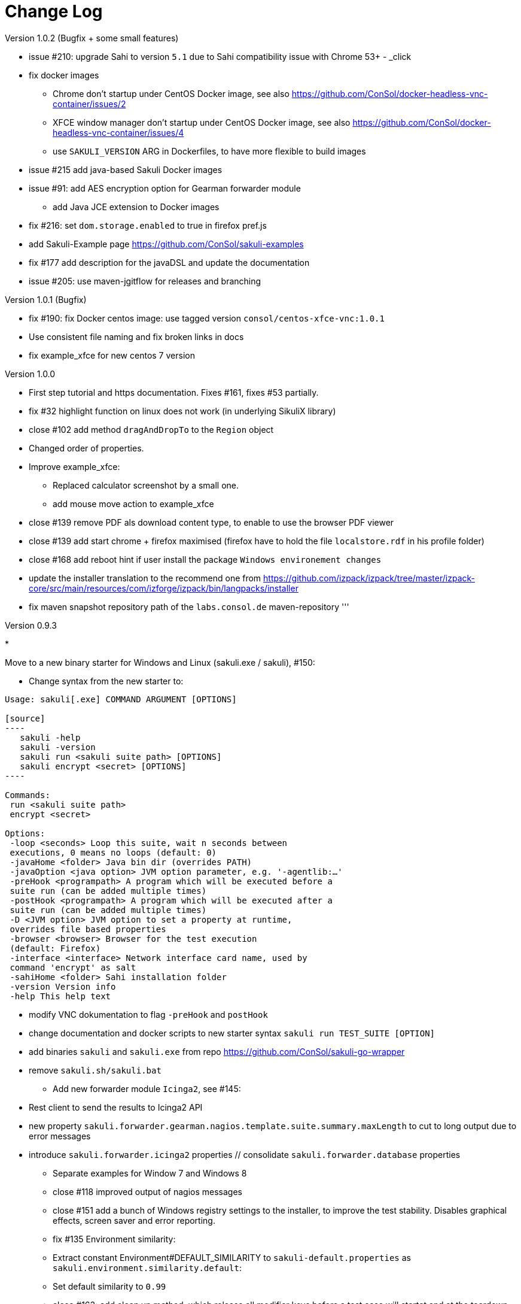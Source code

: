 
[[changelog]]
= Change Log

//TODO ensure that file is included at installer package

.Version 1.0.2 (Bugfix + some small features)

* issue #210: upgrade Sahi to version `5.1` due to Sahi compatibility issue with Chrome 53+ - _click

* fix docker images
** Chrome don't startup under CentOS Docker image, see also https://github.com/ConSol/docker-headless-vnc-container/issues/2[https://github.com/ConSol/docker-headless-vnc-container/issues/2]
** XFCE window manager don't startup under CentOS Docker image, see also https://github.com/ConSol/docker-headless-vnc-container/issues/4[https://github.com/ConSol/docker-headless-vnc-container/issues/4]
** use `SAKULI_VERSION` ARG in Dockerfiles, to have more flexible to build images
* issue #215 add java-based Sakuli Docker images
* issue #91: add AES encryption option for Gearman forwarder module
** add Java JCE extension to Docker images
* fix #216: set `dom.storage.enabled` to true in firefox pref.js
* add Sakuli-Example page https://github.com/ConSol/sakuli-examples[https://github.com/ConSol/sakuli-examples]
* fix #177 add description for the javaDSL and update the documentation
* issue #205: use maven-jgitflow for releases and branching

.Version 1.0.1 (Bugfix)

* fix #190: fix Docker centos image: use tagged version `consol/centos-xfce-vnc:1.0.1`
* Use consistent file naming and fix broken links in docs
* fix example_xfce for new centos 7 version

.Version 1.0.0

* First step tutorial and https documentation. Fixes #161, fixes #53 partially.
* fix #32 highlight function on linux does not work (in underlying SikuliX library)
* close #102 add method `dragAndDropTo` to the `Region` object
* Changed order of properties.
* Improve example_xfce:
** Replaced calculator screenshot by a small one.
** add mouse move action to example_xfce
* close #139 remove PDF als download content type, to enable to use the browser PDF viewer
* close #139 add start chrome + firefox maximised (firefox have to hold the file `localstore.rdf` in his profile folder)
* close #168 add reboot hint if user install the package `Windows environement changes`
* update the installer translation to the recommend one from https://github.com/izpack/izpack/tree/master/izpack-core/src/main/resources/com/izforge/izpack/bin/langpacks/installer[https://github.com/izpack/izpack/tree/master/izpack-core/src/main/resources/com/izforge/izpack/bin/langpacks/installer]
* fix maven snapshot repository path of the `labs.consol.de` maven-repository
'''

.Version 0.9.3

* 

Move to a new binary starter for Windows and Linux (sakuli.exe / sakuli), #150:

** Change syntax from the new starter to:

```bash
Usage: sakuli[.exe] COMMAND ARGUMENT [OPTIONS]

[source]
----
   sakuli -help
   sakuli -version
   sakuli run <sakuli suite path> [OPTIONS]
   sakuli encrypt <secret> [OPTIONS]
----

Commands:
 run <sakuli suite path>
 encrypt <secret>

Options:
 -loop <seconds> Loop this suite, wait n seconds between
 executions, 0 means no loops (default: 0)
 -javaHome <folder> Java bin dir (overrides PATH)
 -javaOption <java option> JVM option parameter, e.g. '-agentlib:…'
 -preHook <programpath> A program which will be executed before a
 suite run (can be added multiple times)
 -postHook <programpath> A program which will be executed after a
 suite run (can be added multiple times)
 -D <JVM option> JVM option to set a property at runtime,
 overrides file based properties
 -browser <browser> Browser for the test execution
 (default: Firefox)
 -interface <interface> Network interface card name, used by
 command 'encrypt' as salt
 -sahiHome <folder> Sahi installation folder
 -version Version info
 -help This help text

```

** modify VNC dokumentation to flag `-preHook` and `postHook`
** change documentation and docker scripts to new starter syntax `sakuli run TEST_SUITE [OPTION]`
** add binaries `sakuli` and `sakuli.exe` from repo https://github.com/ConSol/sakuli-go-wrapper[https://github.com/ConSol/sakuli-go-wrapper]
** remove `sakuli.sh/sakuli.bat`
* Add new forwarder module `Icinga2`, see #145:
** Rest client to send the results to Icinga2 API
** new property `sakuli.forwarder.gearman.nagios.template.suite.summary.maxLength` to cut to long output due to error messages
** introduce `sakuli.forwarder.icinga2` properties // consolidate `sakuli.forwarder.database` properties
* Separate examples for Window 7 and Windows 8
* close #118 improved output of nagios messages
* close #151 add a bunch of Windows registry settings to the installer, to improve the test stability. Disables graphical effects, screen saver and error reporting.
* fix #135 Environment similarity:
* Extract constant Environment#DEFAULT_SIMILARITY to `sakuli-default.properties` as `sakuli.environment.similarity.default`:
* Set default similarity to `0.99`
* close #163: add clean up method, which release all modifier keys before a test case will startet and at the teardown phase
* fix #162: release keys didn't work correctly =&gt; update to sikulix version 1.1.998 and add function "run as admin" to dev suites
* add an Around Aspect to `net.sf.sahi.util.Utils.getCommandTokens` to fix parsing errors during calling native commands, see http://community.sahipro.com/forums/discussion/8552/sahi-os-5-0-and-chrome-user-data-dir-containing-spaces-not-working[http://community.sahipro.com/forums/discussion/8552/sahi-os-5-0-and-chrome-user-data-dir-containing-spaces-not-working]
* Documentation how to solve increasing sahi profile folders. Closes #164.
* reduce wait times for example test suites
* fix `firefox_portable` executable path in `browser.xml`: replace it with $userDir relativ path
* consolidate forwarder properties: adjust `jdbc.*` properties to `sakuli.forwarder.database.*` properties
* improve logging of database receiver
* fix #153 `sakuli.log.maxAge` error, is smaller then 1
* check_sakuli.php: added wrapper for function declarations to fix errors in PNP basket (cannot redefine…)
* cl: update installer with special cl installer preselected options
* close #155: add environment variables to –version output
* fix for #158: linux installer correct firefox var to `MOZ_DISABLE_OOP_PLUGINS`
* Added ff_purge_profile.bat to helper scripts (delete sqlite file before each run)
* close #155: add -version parameter to Sakuli starter (sakuli / sakuli.exe)
* close #153 log data rotation: * add a property sakuli.log.maxAge in days (default 14 days) * deletes all files that are older than the defined days in the folder `sakuli.log.folder`

.Version 0.9.2

* add setting some firefox variables (`MOZ_DISABLE_OOP_PLUGINS`, `MOZ_DISABLE_AUTO_SAFE_MODE`, `MOZ_DISABLE_SAFE_MODE_KEY`) for UI testing to the installer, see #158.
* Executable JAR installer `sakuli-vX.X.X-installer.jar`, downloadable via [](https://labs.consol.de/sakuli/install/)[https://labs.consol.de/sakuli/install/)], see #24.
* The installer contains a complete Sakuli setup and the following options:
image:docs/pics/installer_2.png[inst_2]
** *1)* will set/update the environment variable `__SAKULI_HOME__` to this version.
** *2)* will set/update the environment to a recommend UI testing configuration. In examples disables the Firefox safe.
** *3)* will install one example test suite per OS which will help you to test and understand Sakuli.
** *4)* will install Firefox Portable, which can be used exclusively for Sakuli Tests.
** *5)* will install http://sourceforge.net/projects/qres/[QRes], a open source screen mode changer (Windows only)
* modify docker images to new headless linux installer
* custom sahi `browser_types.xml` for firefox, firefox_portable, chrome
* Property `sikuli.typeDelay` now also set the `RobotDesktop.stdAutoDelay` to make the delay more effective, default is `0.0`, #154.
* issue #149 add `Application.kill()` to force closeting an app without "save prompts"
* issue #94: disable highlighting in case of an exception
* docker container: modify test suite permissions after test run in `sakuli_startup.sh`
* Improve typing handling #154:
** typing all special characters via unicode keyboard shortcuts
** keyboard mapping only contains alphanumeric characters, so region.type now will work with all local keyboards, because of typing special characters via UFT-8
** Mac's currently not supports directly typing UFT-8 keys, by default  see https://en.wikipedia.org/wiki/Unicode_input#In_Mac_OS[https://en.wikipedia.org/wiki/Unicode_input#In_Mac_OS] . Unicode typing will only be used if correct keyboard is activated.
* improve takeScreenshot: now also can handle with absolute paths
* rename `Region.takeScreenShot` to `Region.takeScreenshot`
* fix #107: Fix Sikuli `LinuxUtil` Implementation of:
* Focus application
* Closing application
* Make output and control of native commands more flexible
* include Sahi base installation to java DSL, #24
* modify properties, so that all default values are included
** add check that `testsuite.id` will be defined at least
** allow to write test without explicit image folder path, to enable java tests
* added docker-container `sakuli-omd-labs-ubuntu` for a Sakuli preconfigered http://omdistro.org/[OMD]
* sakuli.bat: added exitcode, fixes bug #128 (Errors with paths containing spaces)
* fix #142: remove some not valid windows escape chars like `&#39;` or `&quot;` to prevent a InvalidPathException in SakuliStarter arguments
* docker-containers.md: Added hint for boot2docker users.
* check_sakuli.php: fixed #132 (suite runtime)
* close #103: make docker-container able to override the running testsuite in `docker run` `CMD` arguments
* make the `sakuli.sh` command line parameters usable in `docker run` `CMD` arguments, like for example `docker run consol/sakuli-centos-xfce &#39;--run $SAKULI_TEST_SUITE --browser chrome&#39;`
* Added documentation how to configure HTTPS in Sahi. #53
* Rename README.md to index.md in case of https://readthedocs.org/projects/sakuli/[https://readthedocs.org/projects/sakuli/]
* headless-linux.md: Added crontab documentation.

.Version 0.9.1

* fix #116 wrong comma in gearman output
* sakuli.bat: added SAKULI_HOME fallback if env var not set #124
* sakuli.bat: added javahome parameter, added JVM option passing #122
* update sikuliX version to 1.1.993
* Merge branch 'dev-v0.4' into dev
* sakuli.sh: JVM options (-D) allowed. #75
* Improve Nagios monitoring integration:
** check_sakuli.json: added first JSON template for grafana
** check_sakuli.php: logfile destination now contains hostname and service description
** check_sakuli.php: removed UNIT var. Everything is in seconds.
** CheckMySQLHealthSakuli.pm: no perfdata on stale result (fixes #120), small output improvements
** check_sakuli.php: fixed bug, Suite graph did not have correct value.
** CheckMySQLHealthSakuli.pm: adjust perfdata output as on gearman output (closes #106)
** Adapted mysql_purge.sh to new table names, added parameter. #10
* Merge pull request #108 from sgbeal/master
* Add Docker container `consol/sakuli-ubuntu-xfce` and `consol/sakuli-centos-xfce`, see #103:
** add return value to sakuli_startup.sh and add exit state to sakuli.sh script
** HTML5-VNC client (noVNC) enabled containers
** `docker-compose.yml` example for parallel test-execution
** add example_xfce_test for the docker-containers
* fix PrioritizedServiceComparator so now 2 service with the same priority will also accepted
* close #49 add Environment#runCommand method
* add `takeScreenshot()` method to Region object to get the current region as screenshot
* Merge pull request #99 from c-kr/dev
* close #46 - add read the docs links and badge
* improve the way to include additional image folders, #96:
** add method `addImagePaths` to the TestCase functions
** add variable '$testSuiteFolder' as global variable to JavaScript testcase.js for a more strait filepath handling
* add optional parameter 'silent' to Application.close function to suppress exceptions
* add OS identification functions 'isWindows', 'isLinux', 'getOsIdentifier' to Environment class
* close #98 add source and javadoc files to maven build artifacts (on release-builds)
* close #92 exclude Base64 String in log output
* fix #95 state of suite/case/step is always 'OK', if no error occurs and warning + critical time is 0
* close #81 Expanded color array in PHP template and change numbering scheme for cases and steps to 3-digits

.Version 0.9.0

* close #74 extract logging functions to separate javascript class Logger
* close #70 rename sakuli.screenbased.* properties to sikuli.*
* close #42 rename Application#closeApp to Application#close in javascript
* close #27 modify 'non screenshot exception handling' // add TestCaseAction#throwException(message,screenshot)
* add mysql Dockefile for sakuli database forwarder setup, see #10
* close #10 rename table name from sahi to sakuli
* rewritten documentation for sahi delay.
* close #79 rename property `sahi.proxy.requestDelayOnSikuliInput.delayTime` -&gt; `sahi.proxy.onSikuliInput.delayPerKey` and `sahi.proxy.requestDelayOnSikuliInput.refreshTime` -&gt; `sahi.proxy.onSikuliInput.delayBeforeInput`
* finish JavaDSL to be fully supported of all Sakuli features also in Java
* fix #11 custom sahi-port handling (use different ports for sahi-proxy)
* close #7 update sahi-jar verison to sahi 5.0
'''

.Version 0.5.0

* rename sakuli.autoHighlight.seconds to sakuli.highlight.seconds
* Documentation
* fix #72 modfy testsuite.suite file writer - just overwrite the file if any blank lines are inside
* add Environment#resetSimilarity()
* fix api generation script
* improve error message for invalid paths in 'testsuite.suite' file
* add support for more screenshot paterns - .jpg, .JPG, .png, .PNG
* .#52 rename sakuli.receiver properties to sakuli.forwarder
* fix #71 add the resumeOnException flag to some missing handleException calls
* refactor exception handling // improve exception handling for javaDSL
* refactor dependency management // extract bin, config, libs to new common 'module'
* .#13 rename screeshot property to 'sakuli.screenshot.onError'
* .#20 enable testCase.endOfStep("name")
* .#66 add -b, –browser into sakuli.jar/sakuli.sh
* .#64 Added Linux (sakuli.sh) and Windows (sakuli.bat) starter.
* .#55 low-level-mouse functions, add mouseMove(), mouseUp(mouseButton), mouseDown(mouseButton)
* .#60 refactor command line options
* .#62 move log-level settings to sakuli.properties
* .#60 introduce a 'sakuli-default.properties' file to move the sakuli.properties to the test suite root
* .#60 introduce new file system structure
'''

.Version 0.4.9 (Bugfix Release)

* add #106 add warn/crit thresholds as perfdata values for the Gearman results
** Adaption for 3-digit case/step ids
** PNP template with unknown perfdata support
** added TICKer for incomplete data, warn/crit states
** Changed color scheme
* add #77 separate error state to identify the affected TestCaseStep on errors:
** modify SakuliExceptionHandler to find current Step and enable adding exception to the current step
** add error message output for exceptions in TestCaseSteps
* add #31 determine all not executed TestCaseSteps, to secure that the nagios performance graphs are displayed correctly:
** introduce new TestCaseStepState INIT
** modify nagios RRD performance data output for initialized and not started steps to typ 'unknown'
** add caching mechanism the step information for not started steps implementation
** call write cached steps information on every 'not error' result
** gearman forward: write unknown values to every result line if a suite, case or step entity has finished with errors or have even not been called
** database forwarder: write NULL instead of '0' at warning and critical times
* add `takeScreenshot()` method to Region object to get the current region as screenshot
* add troubleshooting for Nullpointer at `new Application(&quot;..&quot;).getRegion()` to documentation
* fix PrioritizedServiceComparator so now 2 service with the same priority will also accepted
* add jenkins-build badge
* add #46 add dev-v0.4 read-the-docs &amp; read-the-docs badge
* add #96 add variable '$testSuiteFolder' fore more strait forward import handling
* fix dependency path of javafx for java7
* close #92 exclude Base64 String in log output
* modify documentation of warning / critical times
* add testcase.endOfStep function without warning time
* add #81 change numbering scheme for cases and steps to always three digits to expanded color array in PHP template

.Version 0.4.8

* fix bug: test suite has stat 'OK' instead of 'RUNNING' during the execution
* improve logging for more information, see link:docs/sakuli-manual.md[Sakuli - Manual]
* clearify the sakuli encryption functionality - modify documentation and improve the implementation, see #5
* refactor data structur, see #60
* exctract `sakuli.properties` to the test suits folder and introduce a `sakuli-default.properties` file.

.Version 0.4.7

* add function `getLastUrl()` to the `TestCase` functions, to enable URL based test case handling.
* uncomment some receiver properties in `sakuli.properties` to make the property overriding more generic.
* fix bug that `new Region(&quot;image_pattern.png&quot;).click();` always clicks on the center of the screen
* introduce experimental JAVA-DSL as new module

.Version 0.4.6

* add `sleep()` method to Region
* `keyUp(...)`, `keyDown(...)` and `write(...)` method to the Region and Environment functions to have more control over the typing.

.Version 0.4.5

* add method to set an delay for the sahi-status-requests, so that no key or click events will be lost by the JavaScript engine of the Browser, see new entry in `sakuli.properties`:
`
 # Specifies the interval in milliseconds, what should be applied when sikuli based input
 # (like typing or clicking) is interacting with a Browser website.
 # This setting only make sense, if your test does NOT use Sahi functions for controlling the
 # testing website. This setting will prevent the test for losing some key or click events
 # in case of blocking, synchronous sahi-interal state requests.
 #
 #sahi.proxy.requestDelayOnSikuliInput.delayTime=500
 #
 ### refresh time for the sahi proxy to set the delay time
 #sahi.proxy.requestDelayOnSikuliInput.refreshTime
`

.Version 0.4.1

* update release build so that the zipped-release files can be downloaded from http://labs.consol.de/sakuli/install[http://labs.consol.de/sakuli/install].
* remove zipped-release files from git repository
* documentation update
* build automatic sakuli-api documentation
* clean up repository
* introduce some maven-profiles for individual usage
* change `.inc` and `.sah` file ending to `.js`
* fixed some typos
* set up jenkins build

.Version 0.4.0

* centralized the configuration of properties files:
** `_include/sakuli.properties` now contains all possible configuration options for Sakuli. These are the _default values_ for all tests
** `&lt;test-suite&gt;/testsuite.properties` contains the _test suite specific configuration options_. The only mandatory property here is the test suite identifier `testsuite.id`. All other properties are optional.
** Options set in `testsuite.properties` will override the default settings in `sakuli.properties`
* Proxy configuration options can now be set in `sakuli.properties` (defaults) or `testsuite.properties` (suite specific)
* Re-organized the folder structure of `sakuli-zipped-release-vX.X.X.zip` and source code directory.
* Extended logging with more configuration possibilities (SLF4J with underlying logback-Logging)
* Consolidation of the applicationContext files
* Remove the program-based setting of system properties.
* The possibility to disable the "encryption interface" with new property `sakuli.encryption.interface.testmode=true`
* Added a separate module for integration testing
* Bugfixing and extended unit tests
* documentation update
* Added a separate module for integration testing.
* Bugfixing and extended unit tests.
* Update the documentation

.Version 0.4.2

* Introducing receiver concept: For each receiver the results will be sent. Currently Supported JDBC-Databases and the Gearman
 receiver.

* Gearman receiver: sent all data directly to your OMD/Nagios distribution. Currently it is missing that the screenshots
 will also be transferred. This will be fixed in the next version

* Bufixing in maven build, exception handling, testcase ids and added some more unit tests